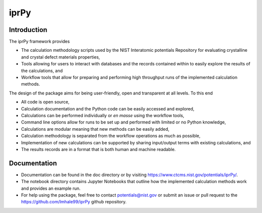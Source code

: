 =====
iprPy
=====

Introduction
------------

The iprPy framework provides

- The calculation methodology scripts used by the NIST Interatomic potentials
  Repository for evaluating crystalline and crystal defect materials properties,
- Tools allowing for users to interact with databases and the records contained
  within to easily explore the results of the calculations, and
- Workflow tools that allow for preparing and performing high throughput runs
  of the implemented calculation methods.

The design of the package aims for being user-friendly, open and transparent at
all levels.  To this end

- All code is open source,
- Calculation documentation and the Python code can be easily accessed and
  explored,
- Calculations can be performed individually or *en masse* using the workflow
  tools,
- Command line options allow for runs to be set up and performed with limited
  or no Python knowledge,
- Calculations are modular meaning that new methods can be easily added,
- Calculation methodology is separated from the workflow operations as much as
  possible,
- Implementation of new calculations can be supported by sharing input/output
  terms with existing calculations, and
- The results records are in a format that is both human and machine readable. 


Documentation
-------------

- Documentation can be found in the doc directory or by visiting 
  https://www.ctcms.nist.gov/potentials/iprPy/. 

- The notebook directory contains Jupyter Notebooks that outline how the
  implemented calculation methods work and provides an example run.

- For help using the package, feel free to contact potentials@nist.gov or
  submit an issue or pull request to the https://github.com/lmhale99/iprPy
  github repository. 
